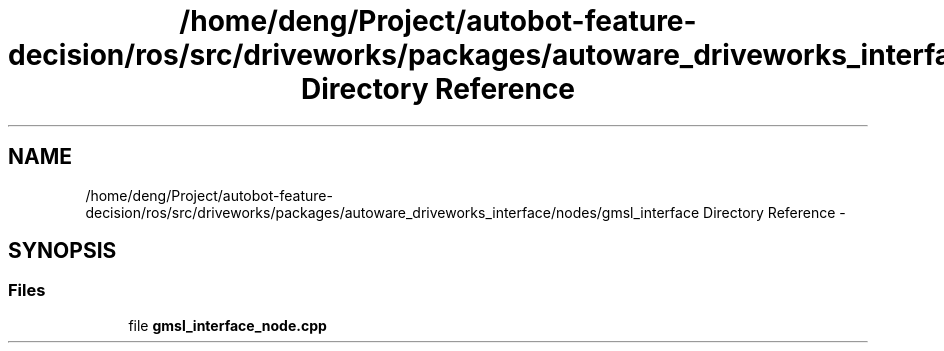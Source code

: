 .TH "/home/deng/Project/autobot-feature-decision/ros/src/driveworks/packages/autoware_driveworks_interface/nodes/gmsl_interface Directory Reference" 3 "Fri May 22 2020" "Autoware_Doxygen" \" -*- nroff -*-
.ad l
.nh
.SH NAME
/home/deng/Project/autobot-feature-decision/ros/src/driveworks/packages/autoware_driveworks_interface/nodes/gmsl_interface Directory Reference \- 
.SH SYNOPSIS
.br
.PP
.SS "Files"

.in +1c
.ti -1c
.RI "file \fBgmsl_interface_node\&.cpp\fP"
.br
.in -1c
